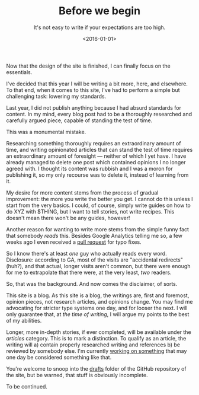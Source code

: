 #+TITLE: Before we begin
#+DATE: <2016-01-01>
#+SUBTITLE: It's not easy to write if your expectations are too high.

Now that the design of the site is finished, I can finally focus on the
essentials.

I've decided that this year I will be writing a bit more, here, and
elsewhere. To that end, when it comes to this site, I've had to perform
a simple but challenging task: lowering my standards.

Last year, I did not publish anything because I had absurd standards for
content. In my mind, every blog post had to be a thoroughly researched
and carefully argued piece, capable of standing the test of time.

This was a monumental mistake.

Researching something thoroughly requires an extraordinary amount of
time, and writing opinionated articles that can stand the test of time
requires an extraordinary amount of foresight --- neither of which I yet
have. I have already managed to delete one post which contained opinions
I no longer agreed with. I thought its content was rubbish and I was a
moron for publishing it, so my only recourse was to delete it, instead
of learning from it.

My desire for more content stems from the process of gradual
improvement: the more you write the better you get. I cannot do this
unless I start from the very basics. I could, of course, simply write
guides on how to do XYZ with $THING, but I want to tell stories, not
write recipes. This doesn't mean there won't be any guides, however!

Another reason for wanting to write more stems from the simple funny fact that
somebody /reads/ this. Besides Google Analytics telling me so, a few weeks ago I
even received a [[https://github.com/ane/ane.github.io/pull/1][pull request]] for typo fixes.

So I know there's at least /one/ guy who actually reads every word.
Disclosure: according to GA, most of the visits are "accidental
redirects" (huh?), and that actual, longer visits aren't common, but
there were enough for me to extrapolate that there were, at the very
least, /two/ readers.

So, that was the background. And now comes the disclaimer, of sorts.

This site is a blog. As this site is a blog, the writings are, first and
foremost, opinion pieces, not research articles, and opinions change.
You may find me advocating for stricter type systems one day, and for
looser the next. I will only guarantee that, at /the time of writing/, I
will argue my points to the best of my abilities.

Longer, more in-depth stories, if ever completed, will be available under the
/articles/ category. This is to mark a distinction. To qualify as an article,
the writing will a) contain properly researched writing and references b) be
reviewed by somebody else. I'm currently [[http://ane.iki.fi/ebi][working on something]] that may one day
be considered something like that.

You're welcome to snoop into the [[https://github.com/ane/ane.github.io/tree/master/_drafts][drafts]] folder of the GitHub repository of the
site, but be warned, that stuff is obviously incomplete.

To be continued.
